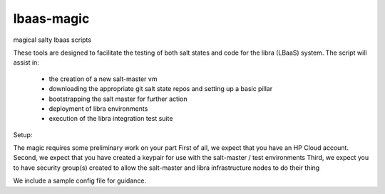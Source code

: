 lbaas-magic
===========

magical salty lbaas scripts

These tools are designed to facilitate the testing of both salt states and code for the libra (LBaaS) system.
The script will assist in:

  -  the creation of a new salt-master vm
  -  downloading the appropriate git salt state repos and setting up a basic pillar
  -  bootstrapping the salt master for further action
  -  deployment of libra environments
  -  execution of the libra integration test suite

Setup:

The magic requires some preliminary work on your part
First of all, we expect that you have an HP Cloud account.
Second, we expect that you have created a keypair for use with the salt-master / test environments
Third, we expect you to have security group(s) created to allow the salt-master and libra infrastructure nodes to do their thing

We include a sample config file for guidance.
